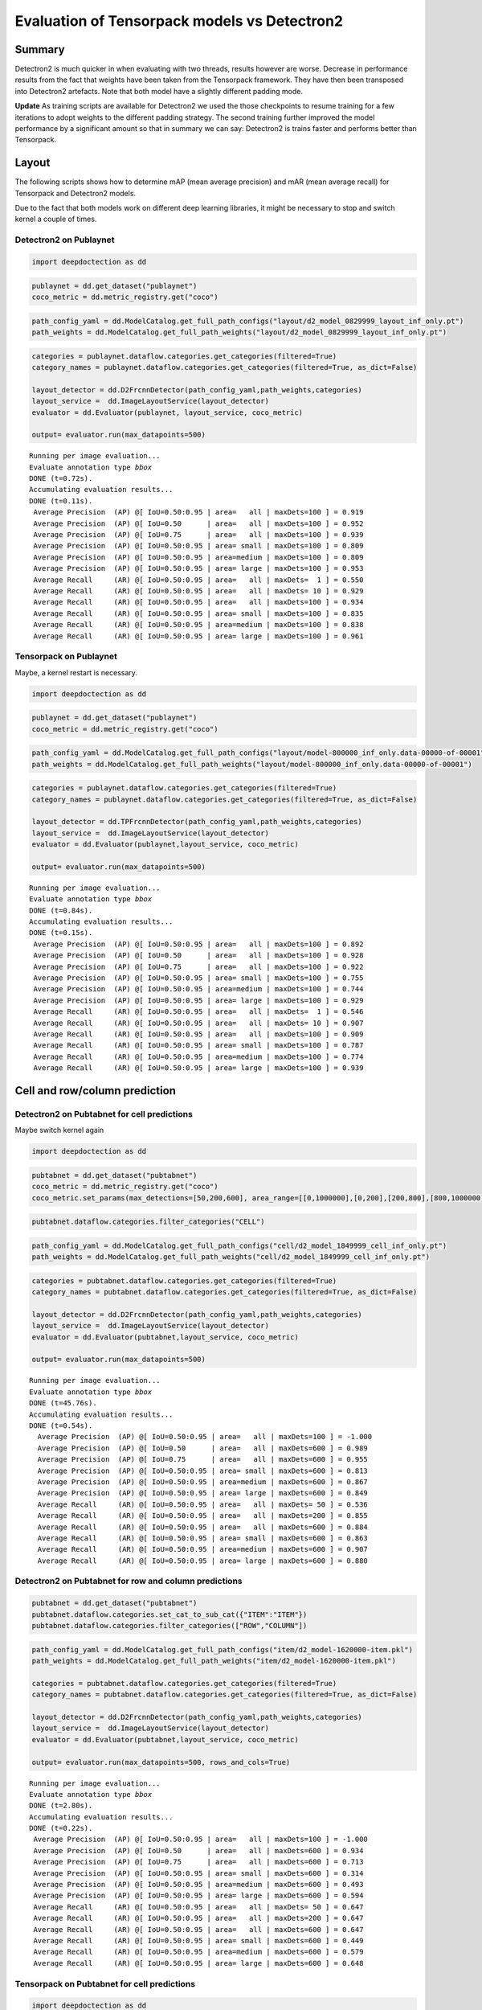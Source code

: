 Evaluation of Tensorpack models vs Detectron2
=============================================

Summary
-------

Detectron2 is much quicker in when evaluating with two threads,
results however are worse. Decrease in performance results
from the fact that weights have been taken from the Tensorpack framework.
They have then been transposed into Detectron2 artefacts. Note that both model
have a slightly different padding mode.

**Update** As training scripts are available for Detectron2 we used the
those checkpoints to resume training for a few iterations to adopt weights
to the different padding strategy. The second training
further improved the model performance by a significant amount so that
in summary we can say: Detectron2 is trains faster and performs better
than Tensorpack.

Layout
------

The following scripts shows how to determine mAP (mean average precision) and mAR
(mean average recall) for Tensorpack and Detectron2 models.

Due to the fact that both models work on different deep learning
libraries, it might be necessary to stop and switch kernel a couple of times.

Detectron2 on Publaynet
~~~~~~~~~~~~~~~~~~~~~~~

.. code:: ipython3

    import deepdoctection as dd

.. code:: ipython3

    publaynet = dd.get_dataset("publaynet")
    coco_metric = dd.metric_registry.get("coco")

.. code:: ipython3

    path_config_yaml = dd.ModelCatalog.get_full_path_configs("layout/d2_model_0829999_layout_inf_only.pt")
    path_weights = dd.ModelCatalog.get_full_path_weights("layout/d2_model_0829999_layout_inf_only.pt")

.. code:: ipython3

    categories = publaynet.dataflow.categories.get_categories(filtered=True)
    category_names = publaynet.dataflow.categories.get_categories(filtered=True, as_dict=False)
    
    layout_detector = dd.D2FrcnnDetector(path_config_yaml,path_weights,categories)
    layout_service =  dd.ImageLayoutService(layout_detector)
    evaluator = dd.Evaluator(publaynet, layout_service, coco_metric)
    
    output= evaluator.run(max_datapoints=500)


.. parsed-literal::

    Running per image evaluation...
    Evaluate annotation type *bbox*
    DONE (t=0.72s).
    Accumulating evaluation results...
    DONE (t=0.11s).
     Average Precision  (AP) @[ IoU=0.50:0.95 | area=   all | maxDets=100 ] = 0.919
     Average Precision  (AP) @[ IoU=0.50      | area=   all | maxDets=100 ] = 0.952
     Average Precision  (AP) @[ IoU=0.75      | area=   all | maxDets=100 ] = 0.939
     Average Precision  (AP) @[ IoU=0.50:0.95 | area= small | maxDets=100 ] = 0.809
     Average Precision  (AP) @[ IoU=0.50:0.95 | area=medium | maxDets=100 ] = 0.809
     Average Precision  (AP) @[ IoU=0.50:0.95 | area= large | maxDets=100 ] = 0.953
     Average Recall     (AR) @[ IoU=0.50:0.95 | area=   all | maxDets=  1 ] = 0.550
     Average Recall     (AR) @[ IoU=0.50:0.95 | area=   all | maxDets= 10 ] = 0.929
     Average Recall     (AR) @[ IoU=0.50:0.95 | area=   all | maxDets=100 ] = 0.934
     Average Recall     (AR) @[ IoU=0.50:0.95 | area= small | maxDets=100 ] = 0.835
     Average Recall     (AR) @[ IoU=0.50:0.95 | area=medium | maxDets=100 ] = 0.838
     Average Recall     (AR) @[ IoU=0.50:0.95 | area= large | maxDets=100 ] = 0.961


Tensorpack on Publaynet
~~~~~~~~~~~~~~~~~~~~~~~

Maybe, a kernel restart is necessary.

.. code:: ipython3

    import deepdoctection as dd

.. code:: ipython3

    publaynet = dd.get_dataset("publaynet")
    coco_metric = dd.metric_registry.get("coco")

.. code:: ipython3

    path_config_yaml = dd.ModelCatalog.get_full_path_configs("layout/model-800000_inf_only.data-00000-of-00001")
    path_weights = dd.ModelCatalog.get_full_path_weights("layout/model-800000_inf_only.data-00000-of-00001")

.. code:: ipython3

    categories = publaynet.dataflow.categories.get_categories(filtered=True)
    category_names = publaynet.dataflow.categories.get_categories(filtered=True, as_dict=False)
    
    layout_detector = dd.TPFrcnnDetector(path_config_yaml,path_weights,categories)
    layout_service =  dd.ImageLayoutService(layout_detector)
    evaluator = dd.Evaluator(publaynet,layout_service, coco_metric)
    
    output= evaluator.run(max_datapoints=500)



.. parsed-literal::

    Running per image evaluation...
    Evaluate annotation type *bbox*
    DONE (t=0.84s).
    Accumulating evaluation results...
    DONE (t=0.15s).
     Average Precision  (AP) @[ IoU=0.50:0.95 | area=   all | maxDets=100 ] = 0.892
     Average Precision  (AP) @[ IoU=0.50      | area=   all | maxDets=100 ] = 0.928
     Average Precision  (AP) @[ IoU=0.75      | area=   all | maxDets=100 ] = 0.922
     Average Precision  (AP) @[ IoU=0.50:0.95 | area= small | maxDets=100 ] = 0.755
     Average Precision  (AP) @[ IoU=0.50:0.95 | area=medium | maxDets=100 ] = 0.744
     Average Precision  (AP) @[ IoU=0.50:0.95 | area= large | maxDets=100 ] = 0.929
     Average Recall     (AR) @[ IoU=0.50:0.95 | area=   all | maxDets=  1 ] = 0.546
     Average Recall     (AR) @[ IoU=0.50:0.95 | area=   all | maxDets= 10 ] = 0.907
     Average Recall     (AR) @[ IoU=0.50:0.95 | area=   all | maxDets=100 ] = 0.909
     Average Recall     (AR) @[ IoU=0.50:0.95 | area= small | maxDets=100 ] = 0.787
     Average Recall     (AR) @[ IoU=0.50:0.95 | area=medium | maxDets=100 ] = 0.774
     Average Recall     (AR) @[ IoU=0.50:0.95 | area= large | maxDets=100 ] = 0.939


Cell and row/column prediction
------------------------------

Detectron2 on Pubtabnet for cell predictions
~~~~~~~~~~~~~~~~~~~~~~~~~~~~~~~~~~~~~~~~~~~~

Maybe switch kernel again

.. code:: ipython3

    import deepdoctection as dd


.. code:: ipython3

    pubtabnet = dd.get_dataset("pubtabnet")
    coco_metric = dd.metric_registry.get("coco")
    coco_metric.set_params(max_detections=[50,200,600], area_range=[[0,1000000],[0,200],[200,800],[800,1000000]])

.. code:: ipython3

    pubtabnet.dataflow.categories.filter_categories("CELL")

.. code:: ipython3

    path_config_yaml = dd.ModelCatalog.get_full_path_configs("cell/d2_model_1849999_cell_inf_only.pt")
    path_weights = dd.ModelCatalog.get_full_path_weights("cell/d2_model_1849999_cell_inf_only.pt")

.. code:: ipython3

    categories = pubtabnet.dataflow.categories.get_categories(filtered=True)
    category_names = pubtabnet.dataflow.categories.get_categories(filtered=True, as_dict=False)
    
    layout_detector = dd.D2FrcnnDetector(path_config_yaml,path_weights,categories)
    layout_service =  dd.ImageLayoutService(layout_detector)
    evaluator = dd.Evaluator(pubtabnet,layout_service, coco_metric)
    
    output= evaluator.run(max_datapoints=500)



.. parsed-literal::

    Running per image evaluation...
    Evaluate annotation type *bbox*
    DONE (t=45.76s).
    Accumulating evaluation results...
    DONE (t=0.54s).
      Average Precision  (AP) @[ IoU=0.50:0.95 | area=   all | maxDets=100 ] = -1.000
      Average Precision  (AP) @[ IoU=0.50      | area=   all | maxDets=600 ] = 0.989
      Average Precision  (AP) @[ IoU=0.75      | area=   all | maxDets=600 ] = 0.955
      Average Precision  (AP) @[ IoU=0.50:0.95 | area= small | maxDets=600 ] = 0.813
      Average Precision  (AP) @[ IoU=0.50:0.95 | area=medium | maxDets=600 ] = 0.867
      Average Precision  (AP) @[ IoU=0.50:0.95 | area= large | maxDets=600 ] = 0.849
      Average Recall     (AR) @[ IoU=0.50:0.95 | area=   all | maxDets= 50 ] = 0.536
      Average Recall     (AR) @[ IoU=0.50:0.95 | area=   all | maxDets=200 ] = 0.855
      Average Recall     (AR) @[ IoU=0.50:0.95 | area=   all | maxDets=600 ] = 0.884
      Average Recall     (AR) @[ IoU=0.50:0.95 | area= small | maxDets=600 ] = 0.863
      Average Recall     (AR) @[ IoU=0.50:0.95 | area=medium | maxDets=600 ] = 0.907
      Average Recall     (AR) @[ IoU=0.50:0.95 | area= large | maxDets=600 ] = 0.880


Detectron2 on Pubtabnet for row and column predictions
~~~~~~~~~~~~~~~~~~~~~~~~~~~~~~~~~~~~~~~~~~~~~~~~~~~~~~

.. code:: ipython3

    pubtabnet = dd.get_dataset("pubtabnet")
    pubtabnet.dataflow.categories.set_cat_to_sub_cat({"ITEM":"ITEM"})
    pubtabnet.dataflow.categories.filter_categories(["ROW","COLUMN"])

.. code:: ipython3

    path_config_yaml = dd.ModelCatalog.get_full_path_configs("item/d2_model-1620000-item.pkl")
    path_weights = dd.ModelCatalog.get_full_path_weights("item/d2_model-1620000-item.pkl")
    
    categories = pubtabnet.dataflow.categories.get_categories(filtered=True)
    category_names = pubtabnet.dataflow.categories.get_categories(filtered=True, as_dict=False)
    
    layout_detector = dd.D2FrcnnDetector(path_config_yaml,path_weights,categories)
    layout_service =  dd.ImageLayoutService(layout_detector)
    evaluator = dd.Evaluator(pubtabnet,layout_service, coco_metric)
    
    output= evaluator.run(max_datapoints=500, rows_and_cols=True)


.. parsed-literal::

    Running per image evaluation...
    Evaluate annotation type *bbox*
    DONE (t=2.80s).
    Accumulating evaluation results...
    DONE (t=0.22s).
     Average Precision  (AP) @[ IoU=0.50:0.95 | area=   all | maxDets=100 ] = -1.000
     Average Precision  (AP) @[ IoU=0.50      | area=   all | maxDets=600 ] = 0.934
     Average Precision  (AP) @[ IoU=0.75      | area=   all | maxDets=600 ] = 0.713
     Average Precision  (AP) @[ IoU=0.50:0.95 | area= small | maxDets=600 ] = 0.314
     Average Precision  (AP) @[ IoU=0.50:0.95 | area=medium | maxDets=600 ] = 0.493
     Average Precision  (AP) @[ IoU=0.50:0.95 | area= large | maxDets=600 ] = 0.594
     Average Recall     (AR) @[ IoU=0.50:0.95 | area=   all | maxDets= 50 ] = 0.647
     Average Recall     (AR) @[ IoU=0.50:0.95 | area=   all | maxDets=200 ] = 0.647
     Average Recall     (AR) @[ IoU=0.50:0.95 | area=   all | maxDets=600 ] = 0.647
     Average Recall     (AR) @[ IoU=0.50:0.95 | area= small | maxDets=600 ] = 0.449
     Average Recall     (AR) @[ IoU=0.50:0.95 | area=medium | maxDets=600 ] = 0.579
     Average Recall     (AR) @[ IoU=0.50:0.95 | area= large | maxDets=600 ] = 0.648


Tensorpack on Pubtabnet for cell predictions
~~~~~~~~~~~~~~~~~~~~~~~~~~~~~~~~~~~~~~~~~~~~

.. code:: ipython3

    import deepdoctection as dd

.. code:: ipython3

    pubtabnet = dd.get_dataset("pubtabnet")
    coco_metric = dd.metric_registry.get("coco")
    coco_metric.set_params(max_detections=[50,200,600], area_range=[[0,1000000],[0,200],[200,800],[800,1000000]])
    pubtabnet.dataflow.categories.filter_categories("CELL")

.. code:: ipython3

    path_config_yaml = dd.ModelCatalog.get_full_path_configs("cell/model-1800000_inf_only.data-00000-of-00001")
    path_weights = dd.ModelCatalog.get_full_path_weights("cell/model-1800000_inf_only.data-00000-of-00001")

.. code:: ipython3

    categories = pubtabnet.dataflow.categories.get_categories(filtered=True)
    category_names = pubtabnet.dataflow.categories.get_categories(filtered=True, as_dict=False)
    
    layout_detector = dd.TPFrcnnDetector(path_config_yaml,path_weights,categories)
    layout_service =  dd.ImageLayoutService(layout_detector)
    evaluator = dd.Evaluator(pubtabnet,layout_service, coco_metric)
    
    output= evaluator.run(max_datapoints=500)


.. parsed-literal::

    Running per image evaluation...
    Evaluate annotation type *bbox*
    DONE (t=44.42s).
    Accumulating evaluation results...
    DONE (t=0.51s).
     Average Precision  (AP) @[ IoU=0.50:0.95 | area=   all | maxDets=100 ] = -1.000
     Average Precision  (AP) @[ IoU=0.50      | area=   all | maxDets=600 ] = 0.960
     Average Precision  (AP) @[ IoU=0.75      | area=   all | maxDets=600 ] = 0.936
     Average Precision  (AP) @[ IoU=0.50:0.95 | area= small | maxDets=600 ] = 0.792
     Average Precision  (AP) @[ IoU=0.50:0.95 | area=medium | maxDets=600 ] = 0.845
     Average Precision  (AP) @[ IoU=0.50:0.95 | area= large | maxDets=600 ] = 0.836
     Average Recall     (AR) @[ IoU=0.50:0.95 | area=   all | maxDets= 50 ] = 0.529
     Average Recall     (AR) @[ IoU=0.50:0.95 | area=   all | maxDets=200 ] = 0.830
     Average Recall     (AR) @[ IoU=0.50:0.95 | area=   all | maxDets=600 ] = 0.858
     Average Recall     (AR) @[ IoU=0.50:0.95 | area= small | maxDets=600 ] = 0.835
     Average Recall     (AR) @[ IoU=0.50:0.95 | area=medium | maxDets=600 ] = 0.880
     Average Recall     (AR) @[ IoU=0.50:0.95 | area= large | maxDets=600 ] = 0.866


Detectron2 on Pubtabnet for row and column predictions
~~~~~~~~~~~~~~~~~~~~~~~~~~~~~~~~~~~~~~~~~~~~~~~~~~~~~~

.. code:: ipython3

    pubtabnet = dd.get_dataset("pubtabnet")
    pubtabnet.dataflow.categories.set_cat_to_sub_cat({"ITEM":"row_col"})
    pubtabnet.dataflow.categories.filter_categories(["ROW","COLUMN"])
    
    coco_metric = dd.metric_registry.get("coco")
    coco_metric.set_params(max_detections=[50,200,600], area_range=[[0,1000000],[0,200],[200,800],[800,1000000]])

.. code:: ipython3

    path_config_yaml = dd.ModelCatalog.get_full_path_configs("item/model-1620000_inf_only.data-00000-of-00001")
    path_weights = dd.ModelCatalog.get_full_path_weights("item/model-1620000_inf_only.data-00000-of-00001")
    
    categories = pubtabnet.dataflow.categories.get_categories(filtered=True)
    category_names = pubtabnet.dataflow.categories.get_categories(filtered=True, as_dict=False)
    
    layout_detector = dd.TPFrcnnDetector(path_config_yaml,path_weights,categories)
    layout_service =  dd.ImageLayoutService(layout_detector)
    evaluator = dd.Evaluator(pubtabnet,layout_service, coco_metric)
    
    output= evaluator.run(max_datapoints=500,rows_and_cols=True)


.. parsed-literal::

    Running per image evaluation...
    Evaluate annotation type *bbox*
    DONE (t=2.86s).
    Accumulating evaluation results...
    DONE (t=0.23s).
     Average Precision  (AP) @[ IoU=0.50:0.95 | area=   all | maxDets=100 ] = -1.000
     Average Precision  (AP) @[ IoU=0.50      | area=   all | maxDets=600 ] = 0.953
     Average Precision  (AP) @[ IoU=0.75      | area=   all | maxDets=600 ] = 0.940
     Average Precision  (AP) @[ IoU=0.50:0.95 | area= small | maxDets=600 ] = 0.681
     Average Precision  (AP) @[ IoU=0.50:0.95 | area=medium | maxDets=600 ] = 0.714
     Average Precision  (AP) @[ IoU=0.50:0.95 | area= large | maxDets=600 ] = 0.880
     Average Recall     (AR) @[ IoU=0.50:0.95 | area=   all | maxDets= 50 ] = 0.904
     Average Recall     (AR) @[ IoU=0.50:0.95 | area=   all | maxDets=200 ] = 0.904
     Average Recall     (AR) @[ IoU=0.50:0.95 | area=   all | maxDets=600 ] = 0.904
     Average Recall     (AR) @[ IoU=0.50:0.95 | area= small | maxDets=600 ] = 0.726
     Average Recall     (AR) @[ IoU=0.50:0.95 | area=medium | maxDets=600 ] = 0.769
     Average Recall     (AR) @[ IoU=0.50:0.95 | area= large | maxDets=600 ] = 0.909
